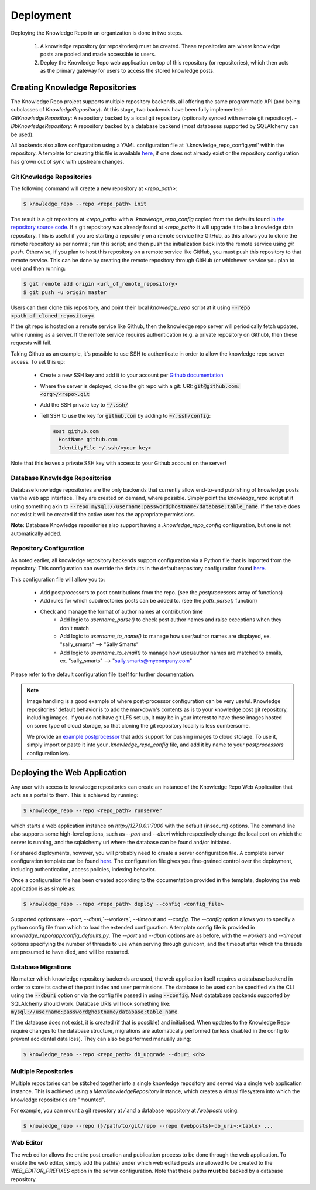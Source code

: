 Deployment
==========

Deploying the Knowledge Repo in an organization is done in two steps.

 1. A knowledge repository (or repositories) must be created. These
    repositories are where knowledge posts are pooled and made accessible to
    users.
 2. Deploy the Knowledge Repo web application on top of this repository (or
    repositories), which then acts as the primary gateway for users to access
    the stored knowledge posts.

Creating Knowledge Repositories
-------------------------------

The Knowledge Repo project supports multiple repository backends, all offering
the same programmatic API (and being subclasses of `KnowledgeRepository`). At
this stage, two backends have been fully implemented:
- `GitKnowledgeRepository`: A repository backed by a local git repository
(optionally synced with remote git repository).
- `DbKnowledgeRepository`: A repository backed by a database backend (most
databases supported by SQLAlchemy can be used).

All backends also allow configuration using a YAML configuration file at
'/.knowledge_repo_config.yml' within the repository. A template for creating
this file is available `here <repo_config_>`__, if one does not already exist or
the repository configuration has grown out of sync with upstream changes.

.. _`repo_config`: https://github.com/airbnb/knowledge-repo/blob/master/knowledge_repo/templates/repository_config.yml

Git Knowledge Repositories
^^^^^^^^^^^^^^^^^^^^^^^^^^

The following command will create a new repository at `<repo_path>`:

.. code-block:: shell

  $ knowledge_repo --repo <repo_path> init

The result is a git repository at `<repo_path>` with a `.knowledge_repo_config`
copied from the defaults found `in the repository source code <repo_config_>`__.
If a git repository was already found at `<repo_path>` it will upgrade it to be
a knowledge data repository. This is useful if you are starting a repository on
a remote service like GitHub, as this allows you to clone the remote repository
as per normal; run this script; and then push the initialization back into the
remote service using `git push`. Otherwise, if you plan to host this repository
on a remote service like GitHub, you must push this repository to that remote
service. This can be done by creating the remote repository through GitHub (or
whichever service you plan to use) and then running:

.. code-block:: shell

  $ git remote add origin <url_of_remote_repository>
  $ git push -u origin master

Users can then clone this repository, and point their local `knowledge_repo`
script at it using :code:`--repo <path_of_cloned_repository>`.

If the git repo is hosted on a remote service like Github, then the knowledge
repo server will periodically fetch updates, while running as a server. If
the remote service requires authentication (e.g. a private repository on Github),
then these requests will fail.

Taking Github as an example, it's possible to use SSH to authenticate in order
to allow the knowledge repo server access. To set this up:

 - Create a new SSH key and add it to your account per `Github documentation <https://help.github.com/articles/adding-a-new-ssh-key-to-your-github-account/>`_
 - Where the server is deployed, clone the git repo with a git: URI: :code:`git@github.com:<org>/<repo>.git`
 - Add the SSH private key to :code:`~/.ssh/`
 - Tell SSH to use the key for  :code:`github.com` by adding to :code:`~/.ssh/config`:

   .. code-block:: shell

      Host github.com
        HostName github.com
        IdentityFile ~/.ssh/<your key>

Note that this leaves a private SSH key with access to your Github account on the server!

Database Knowledge Repositories
^^^^^^^^^^^^^^^^^^^^^^^^^^^^^^^

Database knowledge repositories are the only backends that currently allow
end-to-end publishing of knowledge posts via the web app interface. They are
created on demand, where possible. Simply point the `knowledge_repo` script at
it using something akin to
:code:`--repo mysql://username:password@hostname/database:table_name`. If the
table does not exist it will be created if the active user has the appropriate
permissions.

**Note**: Database Knowledge repositories also support having a `.knowledge_repo_config`
configuration, but one is not automatically added.

Repository Configuration
^^^^^^^^^^^^^^^^^^^^^^^^

As noted earlier, all knowledge repository backends support configuration via
a Python file that is imported from the repository. This configuration can
override the defaults in the default repository configuration found
`here <repo_config_>`__.

This configuration file will allow you to:

 - Add postprocessors to post contributions from the repo. (see the `postprocessors` array of functions)
 - Add rules for which subdirectories posts can be added to. (see the `path_parse()` function)
 - Check and manage the format of author names at contribution time
    - Add logic to `username_parse()` to check post author names and raise exceptions when they don't match
    - Add logic to `username_to_name()` to manage how user/author names are displayed, ex. "sally_smarts" --> "Sally Smarts"
    - Add logic to `username_to_email()` to manage how user/author names are matched to emails, ex. "sally_smarts" --> "sally.smarts@mycompany.com"

Please refer to the default configuration file itself for further documentation.

.. note::

  Image handling is a good example of where post-processor configuration can be
  very useful. Knowledge repositories' default behavior is to add the markdown's
  contents as is to your knowledge post git repository, including images. If you
  do not have git LFS set up, it may be in your interest to have these images
  hosted on some type of cloud storage, so that cloning the git repository
  locally is less cumbersome.

  We provide an `example postprocessor <extract_images_postprocessor_>`__ that
  adds support for pushing images to cloud storage. To use it, simply import
  or paste it into your `.knowledge_repo_config` file, and add it by name to
  your `postprocessors` configuration key.

.. _`extract_images_postprocessor`: https://github.com/airbnb/knowledge-repo/blob/master/knowledge_repo/postprocessors/extract_images_to_s3.py

Deploying the Web Application
-----------------------------

Any user with access to knowledge repositories can create an instance of the
Knowledge Repo Web Application that acts as a portal to them. This is achieved
by running:

.. code-block:: shell

  $ knowledge_repo --repo <repo_path> runserver

which starts a web application instance on `http://127.0.0.1:7000` with the
default (insecure) options. The command line also supports some high-level
options, such as `--port` and `--dburi` which respectively change the local
port on which the server is running, and the sqlalchemy uri where the database
can be found and/or initiated.

For shared deployments, however, you will probably need to create a server
configuration file. A complete server configuration template can be found
`here <server_template_>`__. The configuration file gives you fine-grained
control over the deployment, including authentication, access policies, indexing
behavior.

.. _`server_template`: https://github.com/airbnb/knowledge-repo/blob/master/knowledge_repo/app/config_defaults.py

Once a configuration file has been created according to the documentation
provided in the template, deploying the web application is as simple as:

.. code-block:: shell

  $ knowledge_repo --repo <repo_path> deploy --config <config_file>

Supported options are `--port`, `--dburi`,`--workers`, `--timeout` and
`--config`. The `--config` option allows you to specify a python config file
from which to load the extended configuration. A template config file is
provided in `knowledge_repo/app/config_defaults.py`. The `--port` and `--dburi`
options are as before, with the `--workers` and `--timeout` options specifying
the number of threads to use when serving through gunicorn, and the timeout
after which the threads are presumed to have died, and will be restarted.

Database Migrations
^^^^^^^^^^^^^^^^^^^

No matter which knowledge repository backends are used, the web application
itself requires a database backend in order to store its cache of the post
index and user permissions. The database to be used can be specified via the
CLI using the :code:`--dburi` option or via the config file passed in using
:code:`--config`. Most datatabase backends supported by SQLAlchemy should work.
Database URIs will look something like:
:code:`mysql://username:password@hostname/database:table_name`.

If the database does not exist, it is created (if that is possible) and
initialised. When updates to the Knowledge Repo require changes to the database
structure, migrations are automatically performed (unless disabled in the config
to prevent accidental data loss). They can also be performed manually using:

.. code-block:: shell

  $ knowledge_repo --repo <repo_path> db_upgrade --dburi <db>

Multiple Repositories
^^^^^^^^^^^^^^^^^^^^^

Multiple repositories can be stitched together into a single knowledge
repository and served via a single web application instance. This is achieved
using a `MetaKnowledgeRepository` instance, which creates a virtual filesystem
into which the knowledge repositories are "mounted".

For example, you can mount a git repostory at `/` and a database repository
at `/webposts` using:

.. code-block:: shell

  $ knowledge_repo --repo {}/path/to/git/repo --repo {webposts}<db_uri>:<table> ...

Web Editor
^^^^^^^^^^

The web editor allows the entire post creation and publication process to be
done through the web application. To enable the web editor, simply add the
path(s) under which web edited posts are allowed to be created to the
`WEB_EDITOR_PREFIXES` option in the server configuration. Note that these
paths **must** be backed by a database repository.
